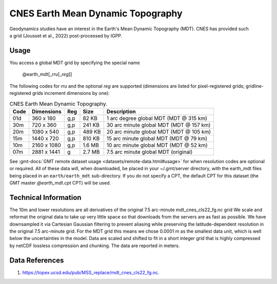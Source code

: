 CNES Earth Mean Dynamic Topography
----------------------------------
.. figure:: /_static/cnes.jpg
   :align: right
   :scale: 20 %

.. figure:: /_static/GMT_earth_mdt.jpg
   :width: 710 px
   :align: center

Geodynamics studies have an interest in the Earth's Mean Dynamic Topography (MDT). CNES has
provided such a grid (Jousset et al., 2022) post-processed by IGPP.

Usage
~~~~~

You access a global MDT grid by specifying the special name

   @earth_mdt[_\ *rru*\ [_\ *reg*\ ]]

The following codes for *rr*\ *u* and the optional *reg* are supported (dimensions are listed
for pixel-registered grids; gridline-registered grids increment dimensions by one):

.. _tbl-earth_mdt:

.. table:: CNES Earth Mean Dynamic Topography.

  ==== ================= === =======  =======================================
  Code Dimensions        Reg Size     Description
  ==== ================= === =======  =======================================
  01d       360 x    180 g,p   82 KB  1 arc degree global MDT (MDT @ 315 km)
  30m       720 x    360 g,p  241 KB  30 arc minute global MDT (MDT @ 157 km)
  20m      1080 x    540 g,p  489 KB  20 arc minute global MDT (MDT @ 105 km)
  15m      1440 x    720 g,p  810 KB  15 arc minute global MDT (MDT @ 79 km)
  10m      2160 x   1080 g,p  1.6 MB  10 arc minute global MDT (MDT @ 52 km)
  07m      2881 x   1441 g    2.7 MB  7.5 arc minute global MDT (original)
  ==== ================= === =======  =======================================

See :gmt-docs:`GMT remote dataset usage <datasets/remote-data.html#usage>` for when resolution codes are optional or required.
All of these data will, when downloaded, be placed in your ~/.gmt/server directory, with
the earth_mdt files being placed in an ``earth/earth_mdt`` sub-directory. If you do not
specify a CPT, the default CPT for this dataset (the GMT master *@earth_mdt.cpt* CPT) will be used.

Technical Information
~~~~~~~~~~~~~~~~~~~~~

The 10m and lower resolutions are all derivatives of the original 7.5 arc-minute mdt_cnes_cls22_fg.nc grid
We scale and reformat the original data to take up very little space so that downloads
from the servers are as fast as possible. We have downsampled it via Cartesian Gaussian filtering to prevent
aliasing while preserving the latitude-dependent resolution in the original 7.5 arc-minute grid. For the MDT grid this means
we chose 0.0001 m as the smallest data unit, which is well below the uncertainties in the
model. Data are scaled and shifted to fit in a short integer grid that is highly compressed
by netCDF lossless compression and chunking. The data are reported in meters.

Data References
~~~~~~~~~~~~~~~

#. https://topex.ucsd.edu/pub/MSS_replace/mdt_cnes_cls22_fg.nc.
